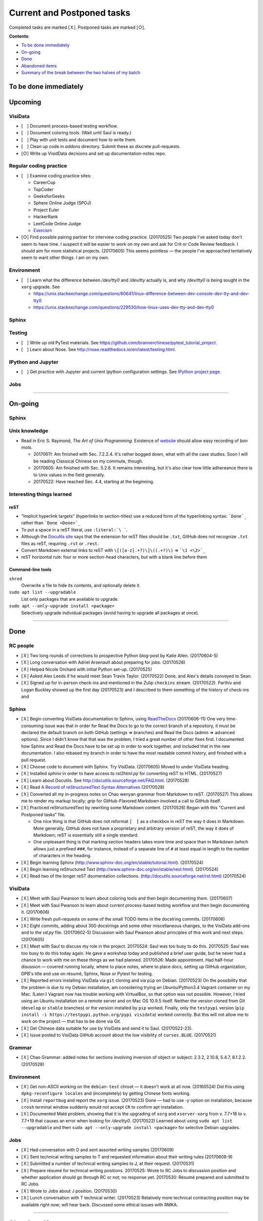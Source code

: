 Current and Postponed tasks
===========================

Completed tasks are marked [Ｘ]. Postponed tasks are marked [Ｏ].

:strong:`Contents`:

* `To be done immediately`_
* `On-going`_
* `Done`_
* `Abandoned items`_
* `Summary of the break between the two halves of my batch`_


To be done immediately
----------------------


Upcoming
--------

VisiData
^^^^^^^^

* [　] Document process-based testing workflow.
* [　] Document coloring tools. (Wait until Saul is ready.)
* [　] Play with unit tests and document how to write them.
* [　] Clean up code in `addons` directory. Submit these as discrete pull-requests.
* [Ｏ] Write up VisidData decisions and set up documentation-notes repo.

Regular coding practice
^^^^^^^^^^^^^^^^^^^^^^^

* [　] Examine coding practice sites:
 
  * CareerCup
  * TopCoder
  * GeeksforGeeks
  * Sphere Online Judge (SPOJ)
  * Project Euler
  * HackerRank
  * LeetCode Online Judge
  * `Exercism <exercism.io>`_

* [Ｏ] Find possible pairing partner for interview coding practice. (20170525) Two people I've asked today don't seem to have time. I suspect it will be easier to work on my own and ask for Crit or Code Review feedback. I should aim for more statistical projects. (20170605) This seems pointless — the people I've approached tentatively seem to want other things. I am on my own.


Environment
^^^^^^^^^^^

* [　] Learn what the difference between `/dev/tty0` and `/dev/tty` actually is, and why `/dev/tty0` is being sought in the ``xorg`` upgrade. See
 
  * https://unix.stackexchange.com/questions/60641/linux-difference-between-dev-console-dev-tty-and-dev-tty0
  * https://unix.stackexchange.com/questions/229530/how-linux-uses-dev-tty-and-dev-tty0

Sphinx
^^^^^^


Testing
^^^^^^^

* [　] Write up old PyTest materials. See https://github.com/brannerchinese/pytest_tutorial_project.
* [　] Learn about Nose. See http://nose.readthedocs.io/en/latest/testing.html.

IPython and Jupyter
^^^^^^^^^^^^^^^^^^^

* [　] Get practice with Jupyter and current Ipython configuration settings. See `IPython project page <ipython.rst>`_.

Jobs
^^^^

----

On-going
--------

Sphinx
^^^^^^

Unix knowledge
^^^^^^^^^^^^^^

* Read in Eric S. Raymond, :emphasis:`The Art of Unix Programming`. Existence of `website <http://www.catb.org/esr/writings/taoup/html/>`_ should allow easy recording of :emphasis:`bon mots`.
 
  * 20170611: Am finished with Sec. 7.2.2.4. It's rather bogged down, what with all the case studies. Soon I will be reading Classical Chinese on my commute, though.
  * 20170605: Am finished with Sec. 5.2.6. It remains interesting, but it's also clear how little adhereance there is to Unix values in the field generally.
  * 20170522: Have reached Sec. 4.4, starting at the beginning.

Interesting things learned
^^^^^^^^^^^^^^^^^^^^^^^^^^

reST
""""

* "Implicit hyperlink targets" (hyperlinks to section-titles) use a reduced form of the hyperlinking syntax: :literal:`\`Done\`_` rather than :literal:`\`Done <Done>\`_`
* To put a space in a reST literal, use :literal:`:literal:\`\\\ \``.
* Although the `Docutils site <http://docutils.sourceforge.net/FAQ.html#what-s-the-standard-filename-extension-for-a-restructuredtext-file>`_ says that the extension for reST files should be ``.txt``, GitHub does not recognize ``.txt`` files as reST, requiring ``.rst`` or ``.rest``.
* Convert Markdown external links to reST with ``\[([a-z].+?)\]\((.+?)\)`` => ```\1 <\2>`_``
* reST horizontal rule: four or more section-head characters, but with a blank line before them

Command-line tools
""""""""""""""""""

``shred``
  Overwrite a file to hide its contents, and optionally delete it.

``sudo apt list --upgradable``
  List only packages that are available to upgrade.

``sudo apt --only-upgrade install <package>``
  Selectively upgrade individual packages (avoid having to upgrade all packages at once).

----

Done
----

RC people
^^^^^^^^^

* [Ｘ] Two long rounds of corrections to prospective Python blog-post by Katie Allen. (20170604-5)
* [Ｘ] Long conversation with Adriel Arsenault about preparing for jobs. (20170526)
* [Ｘ] Helped Nicole Orchard with initial Python set-up. (20170525)
* [Ｘ] Asked Alex Leeds if he would meet Sean Travis Taylor. (20170522) Done, and Alex's details conveyed to Sean.
* [Ｘ] Signed up for in-person check-ins and mentioned in the Zulip ``checkins`` stream. (20170522). Parthiv and Logan Buckley showed up the first day (20170523) and I described to them something of the history of check-ins and 

Sphinx
^^^^^^

* [Ｘ] Begin converting VisiData documentation to Sphinx, using `ReadTheDocs <https://docs.readthedocs.io/en/latest/getting_started.html>`_ (20170606-11) One very time-consuming issue was that in order for Read the Docs to go to the correct branch of a repository, it must be declared the default branch on both GitHub (settings => branches) and Read the Docs (admin => advanced options). Since I didn't know that that was the problem, I tried a great number of other fixes first. I documented how Sphinx and Read the Docs have to be set up in order to work together, and included that in the new documentation. I also rebased my branch in order to have the most readable commit history, and finished with a pull request.
* [Ｘ] Choose code to document with Sphinx. Try VisiData. (20170605) Moved to under VisiData heading.
* [Ｘ] Installed `sphinx` in order to have access to `rst2html.py` for converting reST to HTML. (20170527)
* [Ｘ] Learn about Docutils. See http://docutils.sourceforge.net/FAQ.html. (20170528)
* [Ｘ] Read `A Record of reStructuredText Syntax Alternatives <http://docutils.sourceforge.net/docs/dev/rst/alternatives.html>`_ (20170528)
* [Ｘ] Converted all my in-progress notes on Chao wenyan grammar from Markdown to reST. (20170527) This allows me to render my markup locally; `grip` for GitHub-Flavored Markdown involved a call to GitHub itself.
* [Ｘ] Practiced reStructuredText by rewriting some Markdown content. (20170526) Began with this "Current and Postponed tasks" file. 

  * One nice thing is that GitHub does not reformat ``[　]`` as a checkbox in reST the way it does in Markdown. More generally, GitHub does not have a proprietary and arbitrary version of reST, the way it does of Markdown; reST is essentially still a single standard.
  * One unpleasant thing is that marking section headers takes more time and space than in Markdown (which allows just a prefixed :literal:`###\ `, for instance, instead of a separate line of ``#`` at least equal in length to the number of characters in the heading.

* [Ｘ] Begin learning Sphinx (http://www.sphinx-doc.org/en/stable/tutorial.html). (20170524)
* [Ｘ] Begin learning reStructured Text (http://www.sphinx-doc.org/en/stable/rest.html). (20170524)
* [Ｘ] Read two of the longer reST doumentation collections. (http://docutils.sourceforge.net/rst.html) (20170524)

VisiData
^^^^^^^^

* [Ｘ] Meet with Saul Pwanson to learn about coloring tools and then begin documenting them. (20170607)
* [Ｘ] Meet with Saul Pwanson to learn about current process-based testing workflow and then begin documenting it. (20170606)
* [Ｘ] Write fresh pull-requests on some of the small TODO items in the docstring commits. (20170606)

* [Ｘ] Eight commits, adding about 300 docstrings and some other miscellaneous changes, to the VisiData add-ons and to the `vd.py` file. (20170602-5) Discussion with Saul Pwanson about principles of this work and next steps. (20170605)

* [Ｘ] Meet with Saul to discuss my role in the project. 20170524: Saul was too busy to do this. 20170525: Saul was too busy to do this today again. He gave a workshop today and published a brief user guide, but he never had a chance to work with me on these things as we had planned. 20170526: Made appointment. Had half-hour disussion — covered running locally, where to place notes, where to place docs, setting up GitHub organization, DPB's title and use on résumé, Sphinx, Nose or Pytest for testing.

* [Ｘ] Reported errors installing VisiData via ``git`` cloning and via ``pip`` on Debian. (20170523) On the possibility that the problem is due to my Debian installation, am considering trying an Ubuntu/Python3.4 Vagrant container on my Mac. (Later:) Vagrant now has trouble working with VirtualBox, so that option was not possible. However, I tried using an Ubuntu installation on a remote server and on Mac OS 10.9.5 itself. Neither the version cloned from Git (``develop`` or ``stable`` branches) or the version installed by ``pip`` worked. Finally, only the ``testpypi`` version (``pip install -i https://testpypi.python.org/pypi visidata``) worked correctly. But this will not allow me to work on the project — that has to be done via Git.
* [Ｘ] Get Chinese data suitable for use by VisiData and send it to Saul. (20170522-23). 
* [Ｘ] Issue posted to VisiData GitHub account about the low visibility of ``curses.BLUE``. (20170521)

Grammar
^^^^^^^

* [Ｘ] Chao Grammar: added notes for sections involving inversion of object or subject: 2.3.2, 2.10.8, 5.4.7, 8.1.2.2. (20170528)

Environment
^^^^^^^^^^^

* [Ｘ] Get non-ASCII working on the ``debian-test`` chroot — it doesn't work at all now. (20160524) Did this using ``dpkg-reconfigure locales`` and (incompletely) by getting Chinese fonts working. 
* [Ｘ] Install ``reportbug`` and report the ``xorg`` issue. (20170523) Done — had to use `-y` option on installation, because ``crosh`` terminal window suddenly would not accept ``CR`` to confirm apt installation. 
* [Ｘ] Documented Maté problem, showing that it is the upgrading of ``xorg`` and ``xserver-xorg`` from v. 7.7+18 to v. 7.7+19 that causes an error when looking for `/dev/tty0`. (20170522) Learned about using ``sudo apt list --upgradable`` and then ``sudo apt --only-upgrade install <package>`` for selective Debian upgrades.

Jobs
^^^^

* [Ｘ] Had conversation with D and sent assorted writing samples (20170609)
* [Ｘ] Sent technical writing samples to T and requested information about their writing rules (20170608-9)
* [Ｘ] Submitted a number of technical writing samples to J, at their request. (20170531)
* [Ｘ] Prepare résumé for technical writing positions. 20170525: Wrote to RC Jobs to discussion position and whether application should go through RC or not; no response yet. 20170530: Résumé prepared and submitted to RC Jobs.
* [Ｘ] Wrote to Jobs about J position. (20170530)
* [Ｘ] Lunch conversation with T technical writer. (20170523) Relatively more technical contracting position may be available right now; will hear back. Discussed some ethical issues with RMKA.

----

Abandoned items
---------------

Kaggle (abandoned)
^^^^^^^^^^^^^^^^^^

* [Ｘ] Set up private repo for Kaggle project and invited the four other participants.

After today's (20170525) Kaggle meeting the five of us agreed that we would work first on an Instagram challenge, leaving a more interesting Quora challenge for private reading. I was to set up a private repository, giving eachmember access (which I did). Other plans for were learn IPython independently and read the kaggle.com wiki independently. There was also supposed to be an additional meeting at 1500h, to review some past challenges, but if it took place then I was never notified. 

Although I would like to learn this material, I think it's too much for the five remaining weeks. Three of us are quite inexperienced and two have somewhat more data-science experience; I think it is infeasible to work on this together productively in the remaining time. I would, however, like to get practice with Jupyter and current Ipython configuration settings, so I will create an item for myself to do that.

It would be a good idea to spend some of my coding time working on simple statistics problems.

EMACS (abandoned)
^^^^^^^^^^^^^^^^^

* [　] Look at the Emacs introduction in `Clojure for the Brave and True <http://www.braveclojure.com/basic-emacs/>`_, recommended by Stacey and Logan.
* [Ｘ] Retrieve old EMACS notes and find recommended EMACS intro. (20170522)

As of today (20170526) I think working with EMACS will complicate unnecessarily the rest of my work. RMKA called this "cutting your hands while working".

----

Summary of the break between the two halves of my batch
-------------------------------------------------------

(From my diary)

 I have had a two-week break in the midst of my batch. I gained a lot from it — one thing I did was to transcribe the whole :emphasis:`Tsyrchyuan` of Yang Shuhdar (all the definitions), which meant that I read the whole thing carefully. The other was to put my RC experience in better focus — both the MongoDB interview experience and the changes to RC's self-description have had a big effect on me, and the latter has been building since I worked writing referral letters for RC.

[end]

